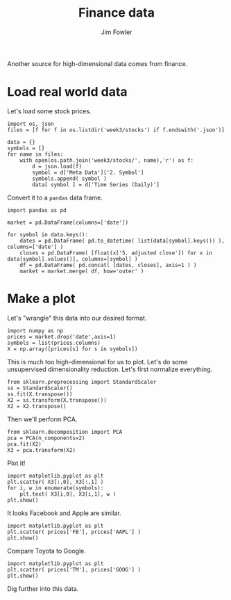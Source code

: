 #+TITLE: Finance data
#+AUTHOR: Jim Fowler

Another source for high-dimensional data comes from finance.

* Load real world data

Let's load some stock prices.

#+BEGIN_SRC ipython
import os, json
files = [f for f in os.listdir('week3/stocks') if f.endswith('.json')]

data = {}
symbols = []
for name in files:
    with open(os.path.join('week3/stocks/', name),'r') as f:
        d = json.load(f)
        symbol = d['Meta Data']['2. Symbol']
        symbols.append( symbol )
        data[ symbol ] = d['Time Series (Daily)']
#+END_SRC

Convert it to a ~pandas~ data frame.

#+BEGIN_SRC ipython
import pandas as pd

market = pd.DataFrame(columns=['date'])

for symbol in data.keys():
    dates = pd.DataFrame( pd.to_datetime( list(data[symbol].keys()) ), columns=['date'] )
    closes = pd.DataFrame( [float(x['5. adjusted close']) for x in data[symbol].values()], columns=[symbol] )
    df = pd.DataFrame( pd.concat( [dates, closes], axis=1 ) )
    market = market.merge( df, how='outer' )
#+END_SRC

* Make a plot

Let's "wrangle" this data into our desired format.

#+BEGIN_SRC ipython
import numpy as np
prices = market.drop('date',axis=1)
symbols = list(prices.columns)
X = np.array([prices[s] for s in symbols])
#+END_SRC

This is much too high-dimensional for us to plot.  Let's do some
unsupervised dimensionality reduction.  Let's first normalize
everything.

#+BEGIN_SRC ipython
from sklearn.preprocessing import StandardScaler
ss = StandardScaler()
ss.fit(X.transpose())
X2 = ss.transform(X.transpose())
X2 = X2.transpose()
#+END_SRC

Then we'll perform PCA.

#+BEGIN_SRC ipython
from sklearn.decomposition import PCA
pca = PCA(n_components=2)
pca.fit(X2)  
X3 = pca.transform(X2)
#+END_SRC

Plot it!

#+BEGIN_SRC ipython
import matplotlib.pyplot as plt
plt.scatter( X3[:,0], X3[:,1] )
for i, w in enumerate(symbols):
    plt.text( X3[i,0], X3[i,1], w )
plt.show()
#+END_SRC

It looks Facebook and Apple are similar.

#+BEGIN_SRC ipython
import matplotlib.pyplot as plt
plt.scatter( prices['FB'], prices['AAPL'] )
plt.show()
#+END_SRC

Compare Toyota to Google.

#+BEGIN_SRC ipython
import matplotlib.pyplot as plt
plt.scatter( prices['TM'], prices['GOOG'] )
plt.show()
#+END_SRC

Dig further into this data.

